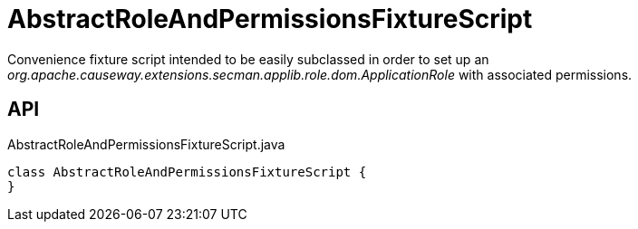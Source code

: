 = AbstractRoleAndPermissionsFixtureScript
:Notice: Licensed to the Apache Software Foundation (ASF) under one or more contributor license agreements. See the NOTICE file distributed with this work for additional information regarding copyright ownership. The ASF licenses this file to you under the Apache License, Version 2.0 (the "License"); you may not use this file except in compliance with the License. You may obtain a copy of the License at. http://www.apache.org/licenses/LICENSE-2.0 . Unless required by applicable law or agreed to in writing, software distributed under the License is distributed on an "AS IS" BASIS, WITHOUT WARRANTIES OR  CONDITIONS OF ANY KIND, either express or implied. See the License for the specific language governing permissions and limitations under the License.

Convenience fixture script intended to be easily subclassed in order to set up an _org.apache.causeway.extensions.secman.applib.role.dom.ApplicationRole_ with associated permissions.

== API

[source,java]
.AbstractRoleAndPermissionsFixtureScript.java
----
class AbstractRoleAndPermissionsFixtureScript {
}
----


